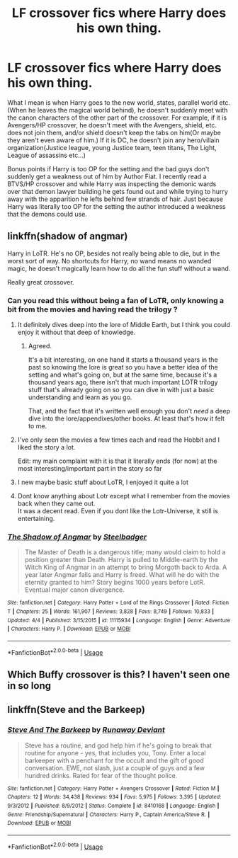 #+TITLE: LF crossover fics where Harry does his own thing.

* LF crossover fics where Harry does his own thing.
:PROPERTIES:
:Author: SleepyGuy12
:Score: 14
:DateUnix: 1529965316.0
:DateShort: 2018-Jun-26
:FlairText: Request
:END:
What I mean is when Harry goes to the new world, states, parallel world etc. (When he leaves the magical world behind), he doesn't suddenly meet with the canon characters of the other part of the crossover. For example, if it is Avengers/HP crossover, he doesn't meet with the Avengers, shield, etc. does not join them, and/or shield doesn't keep the tabs on him(Or maybe they aren't even aware of him.) If it is DC, he doesn't join any hero/villain organization(Justice league, young Justice team, teen titans, The Light, League of assassins etc...)

Bonus points if Harry is too OP for the setting and the bad guys don't suddenly get a weakness out of him by Author Fiat. I recently read a BTVS/HP crossover and while Harry was inspecting the demonic wards over that demon lawyer building he gets found out and while trying to hurry away with the apparition he lefts behind few strands of hair. Just because Harry was literally too OP for the setting the author introduced a weakness that the demons could use.


** linkffn(shadow of angmar)

Harry in LoTR. He's no OP, besides not really being able to die, but in the worst sort of way. No shortcuts for Harry, no wand means no wanded magic, he doesn't magically learn how to do all the fun stuff without a wand.

Really great crossover.
:PROPERTIES:
:Author: apothecaragorn19
:Score: 8
:DateUnix: 1529973135.0
:DateShort: 2018-Jun-26
:END:

*** Can you read this without being a fan of LoTR, only knowing a bit from the movies and having read the trilogy ?
:PROPERTIES:
:Author: nauze18
:Score: 4
:DateUnix: 1529977829.0
:DateShort: 2018-Jun-26
:END:

**** It definitely dives deep into the lore of Middle Earth, but I think you could enjoy it without that deep of knowledge.
:PROPERTIES:
:Author: apothecaragorn19
:Score: 5
:DateUnix: 1529981499.0
:DateShort: 2018-Jun-26
:END:

***** Agreed.

It's a bit interesting, on one hand it starts a thousand years in the past so knowing the lore is great so you have a better idea of the setting and what's going on, but at the same time, because it's a thousand years ago, there isn't that much important LOTR trilogy stuff that's already going on so you can dive in with just a basic understanding and learn as you go.

That, and the fact that it's written well enough you don't /need/ a deep dive into the lore/appendixes/other books. At least that's how it felt to me.
:PROPERTIES:
:Author: sicarius0218
:Score: 5
:DateUnix: 1529993791.0
:DateShort: 2018-Jun-26
:END:


**** I've only seen the movies a few times each and read the Hobbit and I liked the story a lot.

Edit: my main complaint with it is that it literally ends (for now) at the most interesting/important part in the story so far
:PROPERTIES:
:Author: AskMeAboutKtizo
:Score: 2
:DateUnix: 1529980254.0
:DateShort: 2018-Jun-26
:END:


**** I new maybe basic stuff about LoTR, I enjoyed it quite a lot
:PROPERTIES:
:Author: KingPyroMage
:Score: 2
:DateUnix: 1530010947.0
:DateShort: 2018-Jun-26
:END:


**** Dont know anything about Lotr except what I remember from the movies back when they came out.\\
It was a decent read. Even if you dont like the Lotr-Universe, it still is entertaining.
:PROPERTIES:
:Score: 2
:DateUnix: 1530013703.0
:DateShort: 2018-Jun-26
:END:


*** [[https://www.fanfiction.net/s/11115934/1/][*/The Shadow of Angmar/*]] by [[https://www.fanfiction.net/u/5291694/Steelbadger][/Steelbadger/]]

#+begin_quote
  The Master of Death is a dangerous title; many would claim to hold a position greater than Death. Harry is pulled to Middle-earth by the Witch King of Angmar in an attempt to bring Morgoth back to Arda. A year later Angmar falls and Harry is freed. What will he do with the eternity granted to him? Story begins 1000 years before LotR. Eventual major canon divergence.
#+end_quote

^{/Site/:} ^{fanfiction.net} ^{*|*} ^{/Category/:} ^{Harry} ^{Potter} ^{+} ^{Lord} ^{of} ^{the} ^{Rings} ^{Crossover} ^{*|*} ^{/Rated/:} ^{Fiction} ^{T} ^{*|*} ^{/Chapters/:} ^{25} ^{*|*} ^{/Words/:} ^{161,907} ^{*|*} ^{/Reviews/:} ^{3,828} ^{*|*} ^{/Favs/:} ^{8,749} ^{*|*} ^{/Follows/:} ^{10,833} ^{*|*} ^{/Updated/:} ^{4/4} ^{*|*} ^{/Published/:} ^{3/15/2015} ^{*|*} ^{/id/:} ^{11115934} ^{*|*} ^{/Language/:} ^{English} ^{*|*} ^{/Genre/:} ^{Adventure} ^{*|*} ^{/Characters/:} ^{Harry} ^{P.} ^{*|*} ^{/Download/:} ^{[[http://www.ff2ebook.com/old/ffn-bot/index.php?id=11115934&source=ff&filetype=epub][EPUB]]} ^{or} ^{[[http://www.ff2ebook.com/old/ffn-bot/index.php?id=11115934&source=ff&filetype=mobi][MOBI]]}

--------------

*FanfictionBot*^{2.0.0-beta} | [[https://github.com/tusing/reddit-ffn-bot/wiki/Usage][Usage]]
:PROPERTIES:
:Author: FanfictionBot
:Score: 2
:DateUnix: 1529973149.0
:DateShort: 2018-Jun-26
:END:


** Which Buffy crossover is this? I haven't seen one in so long
:PROPERTIES:
:Author: emotionalhaircut
:Score: 1
:DateUnix: 1530010301.0
:DateShort: 2018-Jun-26
:END:


** linkffn(Steve and the Barkeep)
:PROPERTIES:
:Author: wordhammer
:Score: 1
:DateUnix: 1530032226.0
:DateShort: 2018-Jun-26
:END:

*** [[https://www.fanfiction.net/s/8410168/1/][*/Steve And The Barkeep/*]] by [[https://www.fanfiction.net/u/1543518/Runaway-Deviant][/Runaway Deviant/]]

#+begin_quote
  Steve has a routine, and god help him if he's going to break that routine for anyone - yes, that includes you, Tony. Enter a local barkeeper with a penchant for the occult and the gift of good conversation. EWE, not slash, just a couple of guys and a few hundred drinks. Rated for fear of the thought police.
#+end_quote

^{/Site/:} ^{fanfiction.net} ^{*|*} ^{/Category/:} ^{Harry} ^{Potter} ^{+} ^{Avengers} ^{Crossover} ^{*|*} ^{/Rated/:} ^{Fiction} ^{M} ^{*|*} ^{/Chapters/:} ^{12} ^{*|*} ^{/Words/:} ^{34,438} ^{*|*} ^{/Reviews/:} ^{934} ^{*|*} ^{/Favs/:} ^{5,975} ^{*|*} ^{/Follows/:} ^{3,395} ^{*|*} ^{/Updated/:} ^{9/3/2012} ^{*|*} ^{/Published/:} ^{8/9/2012} ^{*|*} ^{/Status/:} ^{Complete} ^{*|*} ^{/id/:} ^{8410168} ^{*|*} ^{/Language/:} ^{English} ^{*|*} ^{/Genre/:} ^{Friendship/Supernatural} ^{*|*} ^{/Characters/:} ^{Harry} ^{P.,} ^{Captain} ^{America/Steve} ^{R.} ^{*|*} ^{/Download/:} ^{[[http://www.ff2ebook.com/old/ffn-bot/index.php?id=8410168&source=ff&filetype=epub][EPUB]]} ^{or} ^{[[http://www.ff2ebook.com/old/ffn-bot/index.php?id=8410168&source=ff&filetype=mobi][MOBI]]}

--------------

*FanfictionBot*^{2.0.0-beta} | [[https://github.com/tusing/reddit-ffn-bot/wiki/Usage][Usage]]
:PROPERTIES:
:Author: FanfictionBot
:Score: 1
:DateUnix: 1530032241.0
:DateShort: 2018-Jun-26
:END:
